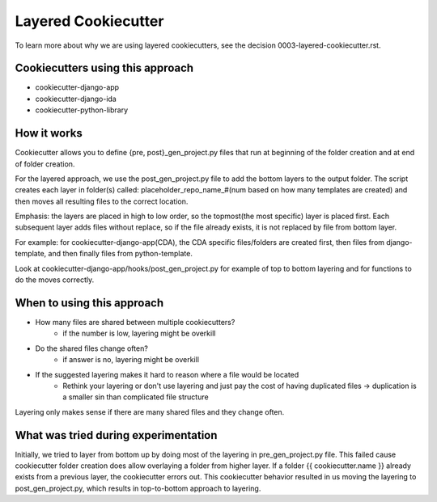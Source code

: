 ====================
Layered Cookiecutter
====================

To learn more about why we are using layered cookiecutters, see the decision 0003-layered-cookiecutter.rst.

Cookiecutters using this approach
---------------------------------
- cookiecutter-django-app
- cookiecutter-django-ida
- cookiecutter-python-library

How it works
------------

Cookiecutter allows you to define {pre, post}_gen_project.py files that run at beginning of the folder creation and at end of folder creation. 

For the layered approach, we use the post_gen_project.py file to add the bottom layers to the output folder. The script creates each layer in folder(s) called: placeholder_repo_name_#(num based on how many templates are created) and then moves all resulting files to the correct location. 

Emphasis: the layers are placed in high to low order, so the topmost(the most specific) layer is placed first. Each subsequent layer adds files without replace, so if the file already exists, it is not replaced by file from bottom layer. 

For example: for cookiecutter-django-app(CDA), the CDA specific files/folders are created first, then files from django-template, and then finally files from python-template.

Look at cookiecutter-django-app/hooks/post_gen_project.py for example of top to bottom layering and for functions to do the moves correctly.

When to using this approach
---------------------------

- How many files are shared between multiple cookiecutters?
    - if the number is low, layering might be overkill
- Do the shared files change often?
    - if answer is no, layering might be overkill
- If the suggested layering makes it hard to reason where a file would be located
    - Rethink your layering or don't use layering and just pay the cost of having duplicated files -> duplication is a smaller sin than complicated file structure

Layering only makes sense if there are many shared files and they change often.

What was tried during experimentation
-------------------------------------
Initially, we tried to layer from bottom up by doing most of the layering in pre_gen_project.py file. This failed cause cookiecutter folder creation does allow overlaying a folder from higher layer. If a folder {{ cookiecutter.name }} already exists from a previous layer, the cookiecutter errors out. This cookiecutter behavior resulted in us moving the layering to post_gen_project.py, which results in top-to-bottom approach to layering.
